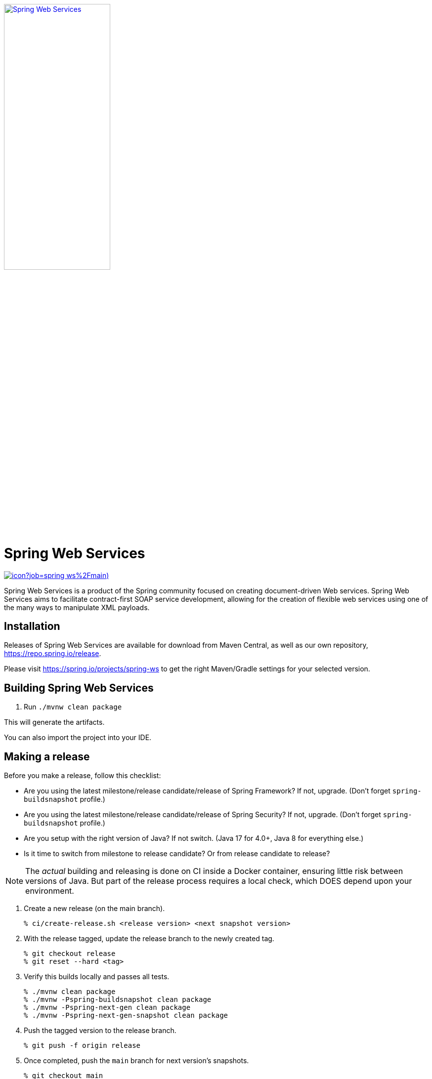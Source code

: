 image:https://spring.io/img/projects/logo-web-services.svg["Spring Web Services", width=50%, link="https://spring.io/projects/spring-ws#learn"]

= Spring Web Services

image:https://jenkins.spring.io/buildStatus/icon?job=spring-ws%2Fmain)[link='https://jenkins.spring.io/job/spring-ws/job/main/']


Spring Web Services is a product of the Spring community focused on creating
document-driven Web services. Spring Web Services aims to facilitate
contract-first SOAP service development, allowing for the creation of flexible
web services using one of the many ways to manipulate XML payloads.

== Installation

Releases of Spring Web Services are available for download from Maven Central,
as well as our own repository, https://repo.spring.io/release[https://repo.spring.io/release].

Please visit https://spring.io/projects/spring-ws to get the right Maven/Gradle settings for your selected version.

== Building Spring Web Services

. Run `./mvnw clean package`

This will generate the artifacts.

You can also import the project into your IDE.

== Making a release

Before you make a release, follow this checklist:

* Are you using the latest milestone/release candidate/release of Spring Framework? If not, upgrade. (Don't forget `spring-buildsnapshot` profile.)
* Are you using the latest milestone/release candidate/release of Spring Security? If not, upgrade. (Don't forget `spring-buildsnapshot` profile.)
* Are you setup with the right version of Java? If not switch. (Java 17 for 4.0+, Java 8 for everything else.)
* Is it time to switch from milestone to release candidate? Or from release candidate to release?

NOTE: The _actual_ building and releasing is done on CI inside a Docker container, ensuring little risk between versions of Java.
But part of the release process requires a local check, which DOES depend upon your environment.

. Create a new release (on the main branch).
+
[source,shell]
----
% ci/create-release.sh <release version> <next snapshot version>
----
+
. With the release tagged, update the release branch to the newly created tag.
+
[source,shell]
----
% git checkout release
% git reset --hard <tag>
----
+
. Verify this builds locally and passes all tests.
+
[source,shell]
----
% ./mvnw clean package
% ./mvnw -Pspring-buildsnapshot clean package
% ./mvnw -Pspring-next-gen clean package
% ./mvnw -Pspring-next-gen-snapshot clean package
----
+
. Push the tagged version to the release branch.
+
[source,shell]
----
% git push -f origin release
----
+
. Once completed, push the `main` branch for next version's snapshots.
+
[source,shell]
----
% git checkout main
% git push
% git push --tags
----

The pipeline will build and release the "release" branch on artifactory for milestones and RCs.
For releases, they are sent to maven central.

Once the release is completed and tags are pushed:

. Close the Github issue milestone.
. Run the `ChangeLogCreator` report against that milestone.
. Go to https://github.com/spring-projects/spring-ws/releases.
. Find that tag and create a new release. Use the output from `ChangeLogCreator` as the content for the release report.
. Announce on #spring-release.

=== Running CI tasks locally

Since the pipeline uses Docker, it's easy to:

* Debug what went wrong on your local machine.
* Test out a tweak to your `test.sh` script before sending it out.
* Experiment against a new image before submitting your pull request.

All of these use cases are great reasons to know what Jenkins does, on your local machine.

IMPORTANT: To do this you must have Docker installed on your machine.

1. `docker run -it --mount type=bind,source="$(pwd)",target=/spring-ws-github openjdk:17-bullseye /bin/bash`
+
This will launch the Docker image and mount your source code at `spring-ws-github`.
+
2. `cd spring-ws-github`
+
Next, run the `test.sh` script from inside the container:
+
3. `PROFILE=none ci/test.sh`

Since the container is binding to your source, you can make edits from your IDE and continue to run build jobs.

If you need to test the `build.sh` script, then do this:

1. `docker run -it --mount type=bind,source="$(pwd)",target=/spring-ws-github openjdk:17-bullseye /bin/bash`
+
This will launch the Docker image and mount your source code at `spring-ws-github` and the temporary
artifactory output directory at `spring-ws-artifactory`.
+
Next, run the `build.sh` script from inside the container:
+
2. `ci/build.sh`

IMPORTANT: `build.sh` will attempt to push to Artifactory. If you don't supply credentials, it will fail.

NOTE: Docker containers can eat up disk space fast! From time to time, run `docker system prune` to clean out old images.

== Code of Conduct

This project adheres to the Contributor Covenant link:CODE_OF_CONDUCT.adoc[code of conduct].
By participating, you  are expected to uphold this code. Please report unacceptable behavior to spring-code-of-conduct@pivotal.io.

== Spring Web Services Project Site

You can find the documentation, issue management, support, samples, and guides for using Spring Web Services at https://spring.io/projects/spring-ws/

=== Documentation

See the current https://docs.spring.io/spring-ws/docs/current/api/[Javadoc] and https://docs.spring.io/spring-ws/docs/current/reference/[reference docs].

=== Issue Tracking

Spring Web Services uses https://github.com/spring-projects/spring-ws/issues[Github] for issue tracking purposes.

=== License

Spring Web Services is https://www.apache.org/licenses/LICENSE-2.0.html[Apache 2.0 licensed].

